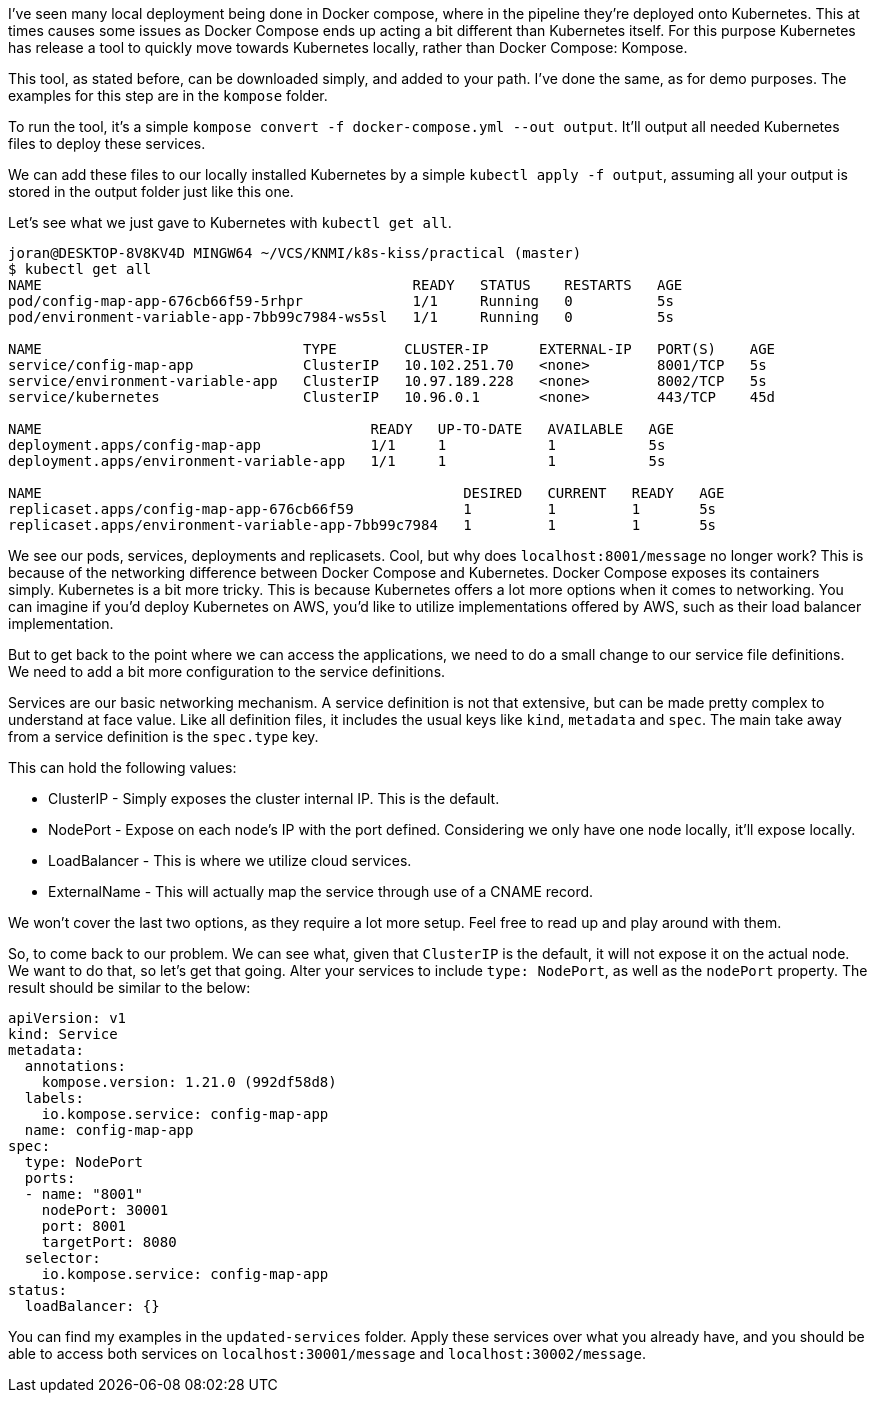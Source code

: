 
I've seen many local deployment being done in Docker compose, where in the pipeline they're deployed onto Kubernetes. This at times causes some issues as Docker Compose ends up acting a bit different than Kubernetes itself. For this purpose Kubernetes has release a tool to quickly move towards Kubernetes locally, rather than Docker Compose: Kompose.

This tool, as stated before, can be downloaded simply, and added to your path. I've done the same, as for demo purposes. The examples for this step are in the `kompose` folder.

To run the tool, it's a simple `kompose convert -f docker-compose.yml --out output`. It'll output all needed Kubernetes files to deploy these services.

We can add these files to our locally installed Kubernetes by a simple `kubectl apply -f output`, assuming all your output is stored in the output folder just like this one.

Let's see what we just gave to Kubernetes with `kubectl get all`.

```
joran@DESKTOP-8V8KV4D MINGW64 ~/VCS/KNMI/k8s-kiss/practical (master)
$ kubectl get all
NAME                                            READY   STATUS    RESTARTS   AGE
pod/config-map-app-676cb66f59-5rhpr             1/1     Running   0          5s
pod/environment-variable-app-7bb99c7984-ws5sl   1/1     Running   0          5s

NAME                               TYPE        CLUSTER-IP      EXTERNAL-IP   PORT(S)    AGE
service/config-map-app             ClusterIP   10.102.251.70   <none>        8001/TCP   5s
service/environment-variable-app   ClusterIP   10.97.189.228   <none>        8002/TCP   5s
service/kubernetes                 ClusterIP   10.96.0.1       <none>        443/TCP    45d

NAME                                       READY   UP-TO-DATE   AVAILABLE   AGE
deployment.apps/config-map-app             1/1     1            1           5s
deployment.apps/environment-variable-app   1/1     1            1           5s

NAME                                                  DESIRED   CURRENT   READY   AGE
replicaset.apps/config-map-app-676cb66f59             1         1         1       5s
replicaset.apps/environment-variable-app-7bb99c7984   1         1         1       5s

```

We see our pods, services, deployments and replicasets. Cool, but why does `localhost:8001/message` no longer work? This is because of the networking difference between Docker Compose and Kubernetes. Docker Compose exposes its containers simply. Kubernetes is a bit more tricky. This is because Kubernetes offers a lot more options when it comes to networking. You can imagine if you'd deploy Kubernetes on AWS, you'd like to utilize implementations offered by AWS, such as their load balancer implementation. 

But to get back to the point where we can access the applications, we need to do a small change to our service file definitions. We need to add a bit more configuration to the service definitions.

Services are our basic networking mechanism. A service definition is not that extensive, but can be made pretty complex to understand at face value. Like all definition files, it includes the usual keys like `kind`, `metadata` and `spec`. The main take away from a service definition is the `spec.type` key.

This can hold the following values:

* ClusterIP - Simply exposes the cluster internal IP. This is the default.
* NodePort - Expose on each node's IP with the port defined. Considering we only have one node locally, it'll expose locally.
* LoadBalancer - This is where we utilize cloud services.
* ExternalName - This will actually map the service through use of a CNAME record.

We won't cover the last two options, as they require a lot more setup. Feel free to read up and play around with them.

So, to come back to our problem. We can see what, given that `ClusterIP` is the default, it will not expose it on the actual node. We want to do that, so let's get that going. Alter your services to include `type: NodePort`, as well as the `nodePort` property. The result should be similar to the below:

```
apiVersion: v1
kind: Service
metadata:
  annotations:
    kompose.version: 1.21.0 (992df58d8)
  labels:
    io.kompose.service: config-map-app
  name: config-map-app
spec:
  type: NodePort
  ports:
  - name: "8001"
    nodePort: 30001
    port: 8001
    targetPort: 8080
  selector:
    io.kompose.service: config-map-app
status:
  loadBalancer: {}
```

You can find my examples in the `updated-services` folder. Apply these services over what you already have, and you should be able to access both services on `localhost:30001/message` and `localhost:30002/message`. 